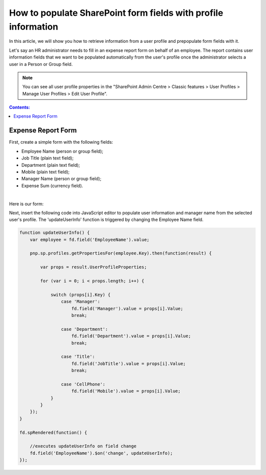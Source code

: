 .. title:: Populate SharePoint form fields with profile information

.. meta::
   :description: Use JavaScript to populate fields with information about the current user such as name, job title, department, phone, manager name and more

How to populate SharePoint form fields with profile information
=========================================================================

In this article, we will show you how to retrieve information from a user profile and prepopulate form fields with it. 

Let's say an HR administrator needs to fill in an expense report form on behalf of an employee. The report contains user information fields that we want to be populated automatically from the user's profile once the administrator selects a user in a Person or Group field. 

|pic0|

.. |pic0| image:: ../images/how-to/populate-user-info/populate-user-info-0.gif
   :alt: preview

.. note:: You can see all user profile properties in the "SharePoint Admin Centre > Classic features > User Profiles > Manage User Profiles > Edit User Profile".

.. contents:: Contents:
 :local:
 :depth: 1

Expense Report Form 
--------------------------------------------------

First, create a simple form with the following fields:  

- Employee Name (person or group field);
- Job Title (plain text field);
- Department (plain text field);
- Mobile (plain text field);
- Manager Name (person or group field);
- Expense Sum (currency field). 

|

Here is our form:  

|pic1|

.. |pic1| image:: ../images/how-to/populate-user-info/populate-user-info-1.png
   :alt: form

Next, insert the following code into JavaScript editor to populate user information and manager name from the selected user's profile. The 'updateUserInfo' function is triggered by changing the Employee Name field. 

.. code-block:: javascript

    function updateUserInfo() {
        var employee = fd.field('EmployeeName').value;  
        
        pnp.sp.profiles.getPropertiesFor(employee.Key).then(function(result) {
            
            var props = result.UserProfileProperties;
            
            for (var i = 0; i < props.length; i++) {
                
                switch (props[i].Key) {
                    case 'Manager':
                        fd.field('Manager').value = props[i].Value;
                        break;
                    
                    case 'Department':
                        fd.field('Department').value = props[i].Value;
                        break;
                    
                    case 'Title':
                        fd.field('JobTitle').value = props[i].Value;
                        break;
                    
                    case 'CellPhone':
                        fd.field('Mobile').value = props[i].Value;
                }
            } 
        });
    } 
    
    fd.spRendered(function() {
        
        //executes updateUserInfo on field change        
        fd.field('EmployeeName').$on('change', updateUserInfo);
    }); 